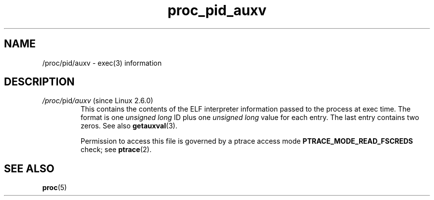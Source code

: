 .\" Copyright (C) 1994, 1995, Daniel Quinlan <quinlan@yggdrasil.com>
.\" Copyright (C) 2002-2008, 2017, Michael Kerrisk <mtk.manpages@gmail.com>
.\" Copyright (C) 2023, Alejandro Colomar <alx@kernel.org>
.\"
.\" SPDX-License-Identifier: GPL-3.0-or-later
.\"
.TH proc_pid_auxv 5 2024-05-02 "Linux man-pages (unreleased)"
.SH NAME
/proc/pid/auxv \- exec(3) information
.SH DESCRIPTION
.TP
.IR /proc/ pid /auxv " (since Linux 2.6.0)"
.\" Precisely: Linux 2.6.0-test7
This contains the contents of the ELF interpreter information passed
to the process at exec time.
The format is one \fIunsigned long\fP ID
plus one \fIunsigned long\fP value for each entry.
The last entry contains two zeros.
See also
.BR getauxval (3).
.IP
Permission to access this file is governed by a ptrace access mode
.B PTRACE_MODE_READ_FSCREDS
check; see
.BR ptrace (2).
.SH SEE ALSO
.BR proc (5)
